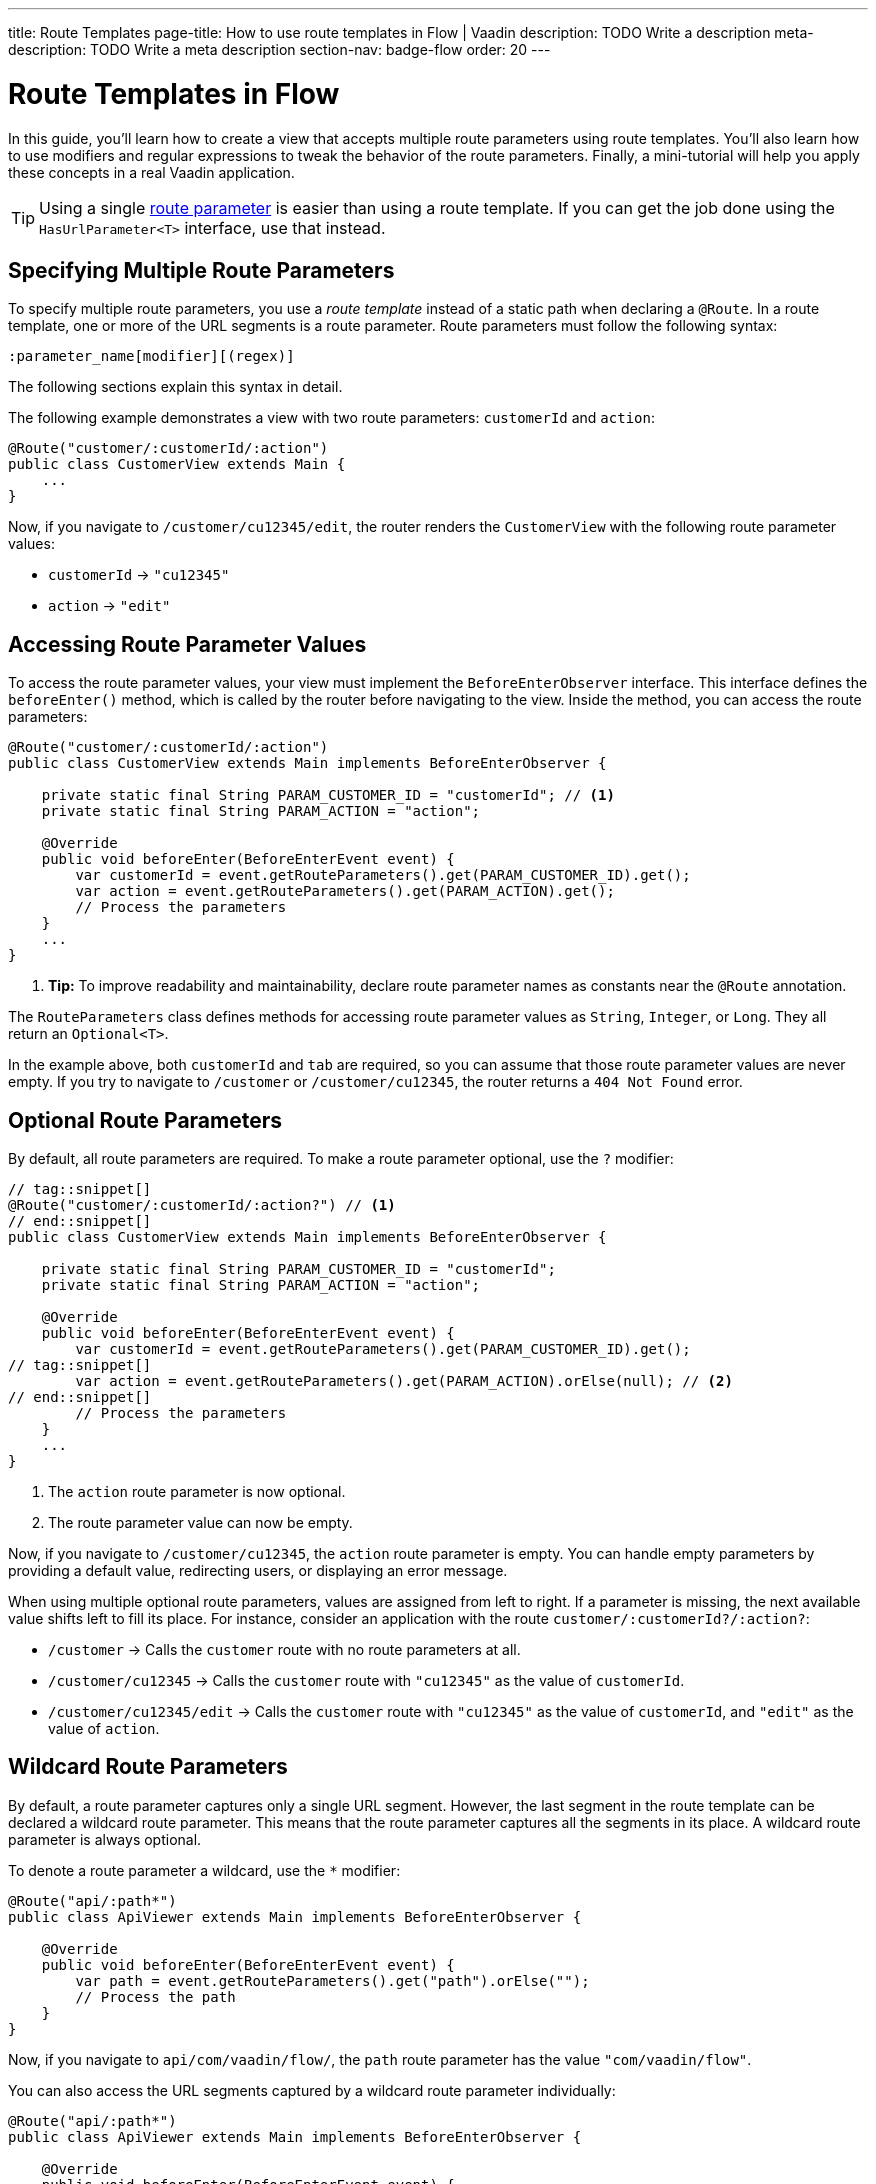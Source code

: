 ---
title: Route Templates
page-title: How to use route templates in Flow | Vaadin
description: TODO Write a description
meta-description: TODO Write a meta description
section-nav: badge-flow
order: 20
---


= Route Templates in Flow
:toclevels: 2

In this guide, you'll learn how to create a view that accepts multiple route parameters using route templates. You'll also learn how to use modifiers and regular expressions to tweak the behavior of the route parameters. Finally, a mini-tutorial will help you apply these concepts in a real Vaadin application. 

[TIP]
Using a single <<route-parameters/flow#,route parameter>> is easier than using a route template. If you can get the job done using the [interfacename]`HasUrlParameter<T>` interface, use that instead.


== Specifying Multiple Route Parameters

To specify multiple route parameters, you use a _route template_ instead of a static path when declaring a `@Route`. In a route template, one or more of the URL segments is a route parameter. Route parameters must follow the following syntax:

`:parameter_name[modifier][(regex)]`

The following sections explain this syntax in detail.

The following example demonstrates a view with two route parameters: `customerId` and `action`:

[source,java]
----
@Route("customer/:customerId/:action")
public class CustomerView extends Main {
    ...
}
----

Now, if you navigate to `/customer/cu12345/edit`, the router renders the [classname]`CustomerView` with the following route parameter values:

* `customerId` -> `"cu12345"`
* `action` -> `"edit"`


== Accessing Route Parameter Values

To access the route parameter values, your view must implement the [interfacename]`BeforeEnterObserver` interface. This interface defines the [methodname]`beforeEnter()` method, which is called by the router before navigating to the view. Inside the method, you can access the route parameters:

[source,java]
----
@Route("customer/:customerId/:action")
public class CustomerView extends Main implements BeforeEnterObserver {

    private static final String PARAM_CUSTOMER_ID = "customerId"; // <1>
    private static final String PARAM_ACTION = "action";

    @Override
    public void beforeEnter(BeforeEnterEvent event) {
        var customerId = event.getRouteParameters().get(PARAM_CUSTOMER_ID).get();
        var action = event.getRouteParameters().get(PARAM_ACTION).get();
        // Process the parameters
    }
    ...
}
----
<1> *Tip:* To improve readability and maintainability, declare route parameter names as constants near the [annotationname]`@Route` annotation.

The [classname]`RouteParameters` class defines methods for accessing route parameter values as `String`, `Integer`, or `Long`. They all return an `Optional<T>`. 

In the example above, both `customerId` and `tab` are required, so you can assume that those route parameter values are never empty. If you try to navigate to `/customer` or `/customer/cu12345`, the router returns a `404 Not Found` error.


== Optional Route Parameters

By default, all route parameters are required. To make a route parameter optional, use the `?` modifier:

[source,java]
----
// tag::snippet[]
@Route("customer/:customerId/:action?") // <1>
// end::snippet[]
public class CustomerView extends Main implements BeforeEnterObserver {

    private static final String PARAM_CUSTOMER_ID = "customerId";
    private static final String PARAM_ACTION = "action";

    @Override
    public void beforeEnter(BeforeEnterEvent event) {
        var customerId = event.getRouteParameters().get(PARAM_CUSTOMER_ID).get();
// tag::snippet[]
        var action = event.getRouteParameters().get(PARAM_ACTION).orElse(null); // <2>
// end::snippet[]
        // Process the parameters
    }
    ...
}
----
<1> The `action` route parameter is now optional.
<2> The route parameter value can now be empty.

Now, if you navigate to `/customer/cu12345`, the `action` route parameter is empty. You can handle empty parameters by providing a default value, redirecting users, or displaying an error message.
// TODO Link to conditional routing guide

When using multiple optional route parameters, values are assigned from left to right. If a parameter is missing, the next available value shifts left to fill its place. For instance, consider an application with the route `customer/:customerId?/:action?`:

* `/customer` ->  Calls the `customer` route with no route parameters at all.
* `/customer/cu12345` -> Calls the `customer` route with `"cu12345"` as the value of `customerId`.
* `/customer/cu12345/edit` -> Calls the `customer` route with `"cu12345"` as the value of `customerId`, and `"edit"` as the value of `action`.


== Wildcard Route Parameters

By default, a route parameter captures only a single URL segment. However, the last segment in the route template can be declared a wildcard route parameter. This means that the route parameter captures all the segments in its place. A wildcard route parameter is always optional.

To denote a route parameter a wildcard, use the `*` modifier:

[source,java]
----
@Route("api/:path*")
public class ApiViewer extends Main implements BeforeEnterObserver {

    @Override
    public void beforeEnter(BeforeEnterEvent event) {
        var path = event.getRouteParameters().get("path").orElse("");
        // Process the path
    }
}
----

Now, if you navigate to `api/com/vaadin/flow/`, the `path` route parameter has the value `"com/vaadin/flow"`.

You can also access the URL segments captured by a wildcard route parameter individually:

[source,java]
----
@Route("api/:path*")
public class ApiViewer extends Main implements BeforeEnterObserver {

    @Override
    public void beforeEnter(BeforeEnterEvent event) {
// tag::snippet[]
        List<String> segments = event.getRouteParameters().getWildcard("path");
// end::snippet[]
        // Process the segments
    }
}
----

Now, if you navigate to the same URL, the `segments` variable contains the list `["com", "vaadin", "flow"]`.

[NOTE]
If a route parameter is missing, `getWildcard()` returns an empty list.


== Constraining Route Parameter Values with Regular Expressions

In all the examples discussed, the route parameters accept any value. However, a specific value is often expected for a route parameter and the view should be shown only when that specific value is present in the URL. You can do this by defining a regular expression for the route parameter. This reduces the need for validation and sanitation of route parameter values in the [methodname]`beforeEnter()` method.

[NOTE]
The syntax of the regular expressions is checked at application startup. If there is an error, the application fails to start.

In the following example, the `customerId` route parameter is constrained to an integer between 1 and 9 digits, and the `action` route parameter can be either `"view"`, `"edit"`, or empty:

[source,java]
----
// tag::snippet[]
@Route("customer/:customerId([0-9]{1,9})/:action?(view|edit)")
// end::snippet[]
public class CustomerView extends Main {
    ...
}
----

If you navigate to a URL that doesn't meet these constraints, you'll receive a `404 Not Found` error.

When you specify constraints on wildcard route parameters, the regular expression is applied to every segment that would be captured by the route parameter. If any of the segments fails to match the expression, the whole route template fails to match the URL, and you'll get a `404 Not Found` error.


[.collapsible-list]
== Try It

In this mini-tutorial, you'll create a view that uses a route template. You'll then change the route template and see how the view behaves.


.Set Up the Project
[%collapsible]
====
First, generate a <<{articles}/getting-started/start#,walking skeleton with a Flow UI>>, <<{articles}/getting-started/import#,open>> it in your IDE, and <<{articles}/getting-started/run#,run>> it with hotswap enabled.
====


.Create the View
[%collapsible]
====
Create a new package [packagename]`com.example.application.tutorial.ui.view`. Then, in this package, create a new class called `TemplateView`:

.TemplateView.java
[source,java]
----
import com.vaadin.flow.component.html.Main;
import com.vaadin.flow.router.BeforeEnterEvent;
import com.vaadin.flow.router.BeforeEnterObserver;
import com.vaadin.flow.router.Route;

@Route("template")
public class TemplateView extends Main implements BeforeEnterObserver {

    private static final String PARAM1 = "param1";
    private static final String PARAM2 = "param2";
    private static final String PARAM3 = "param3";

    @Override
    public void beforeEnter(BeforeEnterEvent event) {
        var param1 = event.getRouteParameters().get(PARAM1).orElse("N/A");
        var param2 = event.getRouteParameters().get(PARAM2).orElse("N/A");
        var param3 = event.getRouteParameters().get(PARAM3).orElse("N/A");
        setText("param1: \"" + param1 + "\", param2: \"" + param2 
            + "\", param3: \"" + param3 + "\"");
    }
}
----

Open your browser and go to: http://localhost:8080/template

You should see:

[source]
----
param1: "N/A", param2: "N/A", param3: "N/A"
----
====


.Define Required Route Parameters
[%collapsible]
====
Next, introduce the three route parameters, like this:

[source,java]
----
// tag::snippet[]
@Route("template/:param1/:param2/:param3")
// end::snippet[]
public class TemplateView extends Main implements BeforeEnterObserver {
    ...
}
----

Now, go back to your browser. Because the route parameters are required and you haven't provided any values, you should see a `Could not navigate to 'template'` error message. 

To give values for the route parameters, navigate to this URL:

http://localhost:8080/template/say/hello/vaadin

You should see:

[source]
----
param1: "say", param2: "hello", param3: "vaadin"
----
====


.Make Route Parameters Optional
[%collapsible]
====
You're now going to make the first two route parameters optional. Add the `?` modifier to them:

[source,java]
----
// tag::snippet[]
@Route("template/:param1?/:param2?/:param3")
// end::snippet[]
public class TemplateView extends Main implements BeforeEnterObserver {
    ...
}
----

Go back to your browser. You should still see all three route parameter values. However, watch what happens if you go to:

http://localhost:8080/template/say

Since the first two parameters are optional, the last parameter takes the first available value. You should see:

[source]
----
param1: "N/A", param2: "N/A", param3: "say"
----

Now add a second route parameter value by navigating to:

http://localhost:8080/template/say/hello

You should see:

[source]
----
param1: "say", param2: "N/A", param3: "hello"
----
====


.Mark a Route Parameter as Wildcard
[%collapsible]
====
You're now going to make the last route parameter a wildcard. Add the `*` modifier to it:

[source,java]
----
// tag::snippet[]
@Route("template/:param1?/:param2?/:param3*")
// end::snippet[]
public class TemplateView extends Main implements BeforeEnterObserver {
    ...
}
----

Go back to the browser. If you reload the page, you should now see the following:

[source]
----
param1: "say", param2: "hello", param3: "N/A"
----

The `"hello"` string has moved from `param3` to `param2`. The reason for this is that wildcard route parameters are also optional. Next, navigate to the following URL:

http://localhost:8080/template/say/hello/to/vaadin

The last route parameter now holds two segments instead of one. You should see:

[source]
----
param1: "say", param2: "hello", param3: "to/vaadin"
----
====


.Add Regular Expressions
[%collapsible]
====
You're now going to add some regular expressions to constrain the route parameters. You'll force `param1` to consist of digits only, and all the segments of `param3` to be one of `hello`, `to`, and `vaadin`:

[source,java]
----
// tag::snippet[]
@Route("template/:param1?([0-9]*)/:param2?/:param3*(hello|to|vaadin)")
// end::snippet[]
public class TemplateView extends Main implements BeforeEnterObserver {
    ...
}
----

Go back to the browser. You should now see a `Could not navigate to 'template/say/hello/to/vaadin`. This is because the first route parameter value is not a number. To fix this, navigate to:

http://localhost:8080/template/123/say/hello/to/vaadin

You should see:

[source]
----
param1: "123", param2: "say", param3: "hello/to/vaadin"
----
====


.Final Thoughts
[%collapsible]
====
You've now successfully implemented route templates in Flow. You learned how to:

* Specify multiple route parameters in a view.
* Make route parameters optional.
* Use a wildcard route parameter to capture multiple URL segments.
* Use regular expressions to constrain the values of route parameters.

You're now ready to use route parameters in real Vaadin applications. Try specifying your own route template, and make a <<../../../navigate/flow#your-own-api,custom API>> for navigating to it! Include at least one numeric route parameter, and use [methodname]`RouteParameters.getInteger()` to retrieve it.
====
